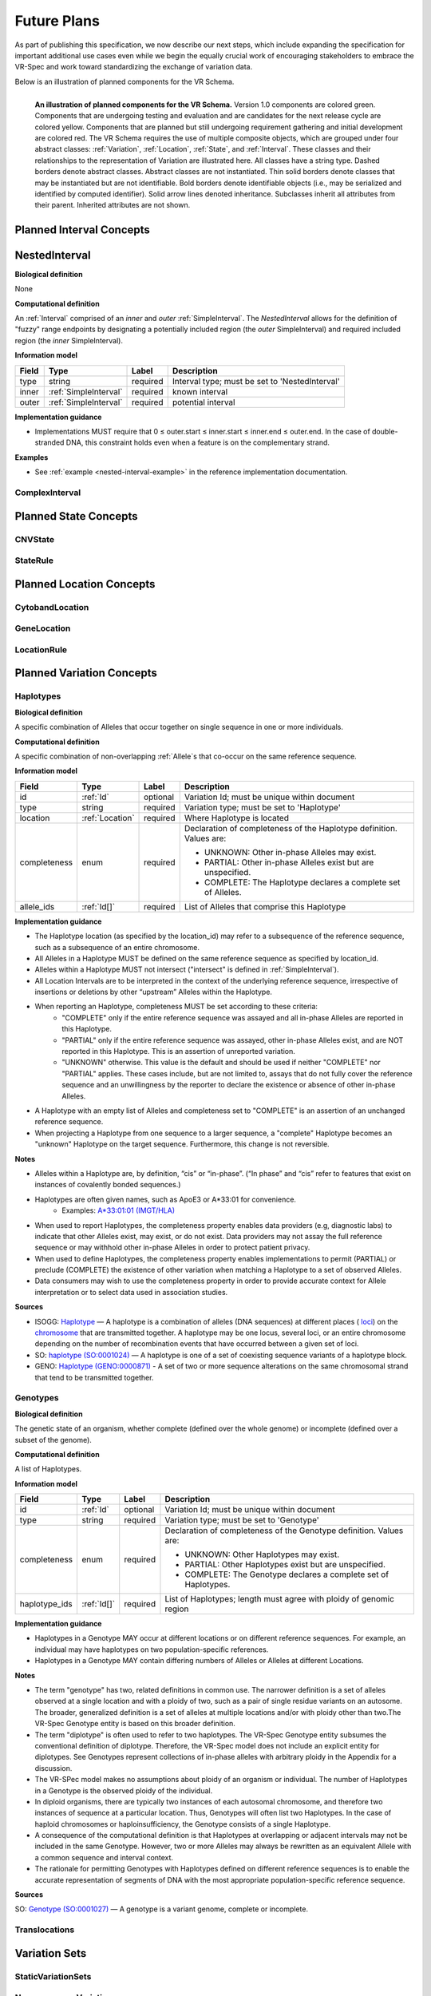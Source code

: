 Future Plans
!!!!!!!!!!!!

As part of publishing this specification, we now describe our next steps, which include expanding the specification for important additional use cases even while we begin the equally crucial work of encouraging stakeholders to embrace the VR-Spec and work toward standardizing the exchange of variation data.

Below is an illustration of planned components for the VR Schema.


.. figure:: ../images/planned_extensions_graph.png
   :align: left

   **An illustration of planned components for the VR Schema.** Version 1.0 components are colored green. Components that are undergoing testing and evaluation and are candidates for the next release cycle are colored yellow. Components that are planned but still undergoing requirement gathering and initial development are colored red. The VR Schema requires the use of multiple composite objects, which are grouped under four abstract classes: :ref:`Variation`, :ref:`Location`, :ref:`State`, and :ref:`Interval`. These classes and their relationships to the representation of Variation are illustrated here. All classes have a string type. Dashed borders denote abstract classes. Abstract classes are not instantiated. Thin solid borders denote classes that may be instantiated but are not identifiable. Bold borders denote identifiable objects (i.e., may be serialized and identified by computed identifier). Solid arrow lines denoted inheritance. Subclasses inherit all attributes from their parent. Inherited attributes are not shown.


.. _planned-intervals:

Planned Interval Concepts
@@@@@@@@@@@@@@@@@@@@@@@@@

.. _NestedInterval:

NestedInterval
@@@@@@@@@@@@@@

**Biological definition**

None

**Computational definition**

An :ref:`Interval` comprised of an *inner* and *outer* :ref:`SimpleInterval`. The *NestedInterval* allows for the definition of "fuzzy" range endpoints by designating a potentially included region (the *outer* SimpleInterval) and required included region (the *inner* SimpleInterval).

**Information model**

.. csv-table::
   :header: Field, Type, Label, Description
   :align: left

   type, string, required, Interval type; must be set to 'NestedInterval'
   inner, :ref:`SimpleInterval`, required, known interval
   outer, :ref:`SimpleInterval`, required, potential interval

**Implementation guidance**

* Implementations MUST require that 0 ≤ outer.start ≤ inner.start ≤ inner.end ≤ outer.end. In the case of double-stranded DNA, this constraint holds even when a feature is on the complementary strand.


**Examples**

* See :ref:`example <nested-interval-example>` in the reference implementation documentation.

.. _will need to convert: https://www.biostars.org/p/84686/

ComplexInterval
###############

.. _planned-states:

Planned State Concepts
@@@@@@@@@@@@@@@@@@@@@@

CNVState
########

StateRule
#########

.. _planned-locations:

Planned Location Concepts
@@@@@@@@@@@@@@@@@@@@@@@@@

CytobandLocation
################

GeneLocation
############

LocationRule
############

.. _planned-variation:

Planned Variation Concepts
@@@@@@@@@@@@@@@@@@@@@@@@@@


Haplotypes
##########

**Biological definition**

A specific combination of Alleles that occur together on single sequence in one or more individuals.

**Computational definition**

A specific combination of non-overlapping :ref:`Allele`s that co-occur on the same reference sequence.

**Information model**

+---------------+-----------------+----------+---------------------------------------------------------------+
| Field         | Type            | Label    | Description                                                   |
+===============+=================+==========+===============================================================+
| id            | :ref:`Id`       | optional | Variation Id; must be unique within document                  |
+---------------+-----------------+----------+---------------------------------------------------------------+
| type          | string          | required |Variation type; must be set to 'Haplotype'                     |
+---------------+-----------------+----------+---------------------------------------------------------------+
| location      | :ref:`Location` | required | Where Haplotype is located                                    |
+---------------+-----------------+----------+---------------------------------------------------------------+
| completeness  | enum            | required | Declaration of completeness of the Haplotype definition.      |
|               |                 |          | Values are:                                                   |
|               |                 |          |                                                               |
|               |                 |          | * UNKNOWN: Other in-phase Alleles may exist.                  |
|               |                 |          | * PARTIAL: Other in-phase Alleles exist but are unspecified.  |
|               |                 |          | * COMPLETE: The Haplotype declares a complete set of Alleles. |
+---------------+-----------------+----------+---------------------------------------------------------------+
| allele_ids    | :ref:`Id[]`     | required | List of Alleles that comprise this Haplotype                  |
+---------------+-----------------+----------+---------------------------------------------------------------+

**Implementation guidance**

* The Haplotype location (as specified by the location_id) may refer to a subsequence of the reference sequence, such as a subsequence of an entire chromosome.
* All Alleles in a Haplotype MUST be defined on the same reference sequence as specified by location_id.
* Alleles within a Haplotype MUST not intersect ("intersect" is defined in :ref:`SimpleInterval`).
* All Location Intervals are to be interpreted in the context of the underlying reference sequence, irrespective of insertions or deletions by other “upstream” Alleles within the Haplotype.
* When reporting an Haplotype, completeness MUST be set according to these criteria:
   * "COMPLETE" only if the entire reference sequence was assayed and all in-phase Alleles are reported in this Haplotype.
   * "PARTIAL" only if the entire reference sequence was assayed, other in-phase Alleles exist, and are NOT reported in this Haplotype. This is an assertion of unreported variation.
   * "UNKNOWN" otherwise. This value is the default and should be used if neither "COMPLETE" nor "PARTIAL" applies. These cases include, but are not limited to, assays that do not fully cover the reference sequence and an unwillingness by the reporter to declare the existence or absence of other in-phase Alleles.
* A Haplotype with an empty list of Alleles and completeness set to "COMPLETE" is an assertion of an unchanged reference sequence.
* When projecting a Haplotype from one sequence to a larger sequence, a "complete" Haplotype becomes an "unknown" Haplotype on the target sequence. Furthermore, this change is not reversible.

**Notes**

* Alleles within a Haplotype are, by definition, “cis” or “in-phase”. (“In phase” and “cis” refer to features that exist on instances of covalently bonded sequences.)
* Haplotypes are often given names, such as ApoE3 or A*33:01 for convenience.
   * Examples: `A*33:01:01 (IMGT/HLA) <https://www.ebi.ac.uk/cgi-bin/ipd/imgt/hla/get_allele_hgvs.cgi?A*33:01:01>`__
* When used to report Haplotypes, the completeness property enables data providers (e.g, diagnostic labs) to indicate that other Alleles exist, may exist, or do not exist. Data providers may not assay the full reference sequence or may withhold other in-phase Alleles in order to protect patient privacy.
* When used to define Haplotypes, the completeness property enables implementations to permit (PARTIAL) or preclude (COMPLETE) the existence of other variation when matching a Haplotype to a set of observed Alleles.
* Data consumers may wish to use the completeness property in order to provide accurate context for Allele interpretation or to select data used in association studies.

**Sources**

* ISOGG: `Haplotype <http://isogg.org/wiki/Haplotype>`__ — A haplotype is a combination of alleles (DNA sequences) at different places ( `loci <http://isogg.org/wiki/Locus>`__) on the `chromosome <http://isogg.org/wiki/Chromosome>`__ that are transmitted together. A haplotype may be one locus, several loci, or an entire chromosome depending on the number of recombination events that have occurred between a given set of loci.
* SO: `haplotype (SO:0001024) <http://www.sequenceontology.org/browser/current_svn/term/SO:0001024>`__ — A haplotype is one of a set of coexisting sequence variants of a haplotype block.
* GENO: `Haplotype (GENO:0000871) <http://purl.obolibrary.org/obo/GENO_0000871>`__ - A set of two or more sequence alterations on the same chromosomal strand that tend to be transmitted together.

Genotypes
#########

**Biological definition**

The genetic state of an organism, whether complete (defined over the whole genome) or incomplete (defined over a subset of the genome).

**Computational definition**

A list of Haplotypes.

**Information model**

+---------------+-----------------+----------+---------------------------------------------------------------------+
| Field         | Type            | Label    | Description                                                         |
+===============+=================+==========+=====================================================================+
| id            | :ref:`Id`       | optional | Variation Id; must be unique within document                        |
+---------------+-----------------+----------+---------------------------------------------------------------------+
| type          | string          | required | Variation type; must be set to 'Genotype'                           |
+---------------+-----------------+----------+---------------------------------------------------------------------+
| completeness  | enum            | required | Declaration of completeness of the Genotype definition. Values are: |
|               |                 |          |                                                                     |
|               |                 |          | * UNKNOWN: Other Haplotypes may exist.                              |
|               |                 |          | * PARTIAL: Other Haplotypes exist but are unspecified.              |
|               |                 |          | * COMPLETE: The Genotype declares a complete set of Haplotypes.     |
+---------------+-----------------+----------+---------------------------------------------------------------------+
| haplotype_ids | :ref:`Id[]`     | required | List of Haplotypes; length must agree with ploidy of genomic region |
+---------------+-----------------+----------+---------------------------------------------------------------------+

**Implementation guidance**

* Haplotypes in a Genotype MAY occur at different locations or on different reference sequences. For example, an individual may have haplotypes on two population-specific references.
* Haplotypes in a Genotype MAY contain differing numbers of Alleles or Alleles at different Locations.

**Notes**

* The term "genotype" has two, related definitions in common use. The narrower definition is a set of alleles observed at a single location and with a ploidy of two, such as a pair of single residue variants on an autosome. The broader, generalized definition is a set of alleles at multiple locations and/or with ploidy other than two.The VR-Spec Genotype entity is based on this broader definition.
* The term "diplotype" is often used to refer to two haplotypes. The VR-Spec Genotype entity subsumes the conventional definition of diplotype. Therefore, the VR-Spec model does not include an explicit entity for diplotypes. See Genotypes represent collections of in-phase alleles with arbitrary ploidy in the Appendix for a discussion.
* The VR-SPec model makes no assumptions about ploidy of an organism or individual. The number of Haplotypes in a Genotype is the observed ploidy of the individual.
* In diploid organisms, there are typically two instances of each autosomal chromosome, and therefore two instances of sequence at a particular location. Thus, Genotypes will often list two Haplotypes. In the case of haploid chromosomes or haploinsufficiency, the Genotype consists of a single Haplotype.
* A consequence of the computational definition is that Haplotypes at overlapping or adjacent intervals may not be included in the same Genotype. However, two or more Alleles may always be rewritten as an equivalent Allele with a common sequence and interval context.
* The rationale for permitting Genotypes with Haplotypes defined on different reference sequences is to enable the accurate representation of segments of DNA with the most appropriate population-specific reference sequence.

**Sources**

SO: `Genotype (SO:0001027) <http://www.sequenceontology.org/browser/current_svn/term/SO:0001027>`__ — A genotype is a variant genome, complete or incomplete.

Translocations
##############

.. _var-sets:

Variation Sets
@@@@@@@@@@@@@@

StaticVariationSets
####################

.. _non-sequence-variation:

Non-sequence Variation
######################

.. warning::
   Not sure what this is.



